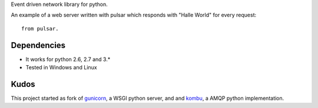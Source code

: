 
Event driven network library for python.

An example of a web server written with pulsar which responds 
with "Halle World" for every request::

    from pulsar.
Dependencies
==================

* It works for python 2.6, 2.7 and 3.*
* Tested in Windows and Linux


Kudos
============
This project started as fork of gunicorn_, a WSGI python server,
and and kombu_, a AMQP python implementation.

.. _gunicorn: http://gunicorn.org/
.. _kombu: https://github.com/ask/kombu/
 